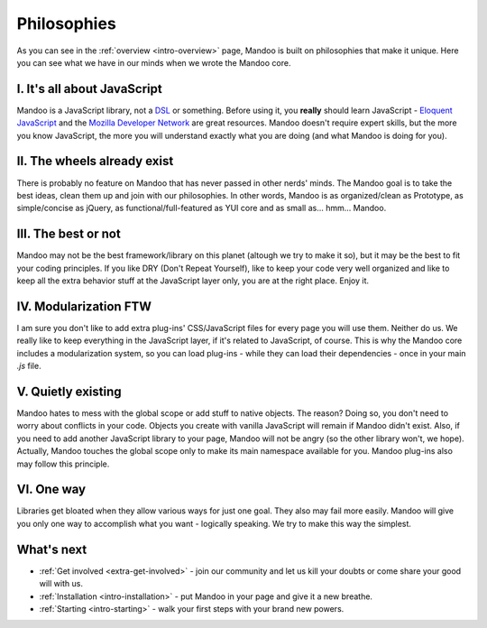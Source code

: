 .. _intro-philosophies:

============
Philosophies
============

As you can see in the :ref:`overview <intro-overview>` page, Mandoo is built on philosophies that make it unique. Here you can see what we have in our minds when we wrote the Mandoo core.

I. It's all about JavaScript
============================

Mandoo is a JavaScript library, not a `DSL`_ or something. Before using it, you **really** should learn JavaScript - `Eloquent JavaScript`_ and the `Mozilla Developer Network`_ are great resources. Mandoo doesn't require expert skills, but the more you know JavaScript, the more you will understand exactly what you are doing (and what Mandoo is doing for you).

.. _DSL: http://en.wikipedia.org/wiki/Domain-specific_language
.. _Eloquent JavaScript: http://eloquentjavascript.net/
.. _Mozilla Developer Network: https://developer.mozilla.org/en/JavaScript

II. The wheels already exist
===========================

There is probably no feature on Mandoo that has never passed in other nerds' minds. The Mandoo goal is to take the best ideas, clean them up and join with our philosophies. In other words, Mandoo is as organized/clean as Prototype, as simple/concise as jQuery, as functional/full-featured as YUI core and as small as... hmm... Mandoo.

III. The best or not
===================

Mandoo may not be the best framework/library on this planet (altough we try to make it so), but it may be the best to fit your coding principles. If you like DRY (Don't Repeat Yourself), like to keep your code very well organized and like to keep all the extra behavior stuff at the JavaScript layer only, you are at the right place. Enjoy it.

IV. Modularization FTW
=======================

I am sure you don't like to add extra plug-ins' CSS/JavaScript files for every page you will use them. Neither do us. We really like to keep everything in the JavaScript layer, if it's related to JavaScript, of course. This is why the Mandoo core includes a modularization system, so you can load plug-ins - while they can load their dependencies - once in your main `.js` file.

V. Quietly existing
====================

Mandoo hates to mess with the global scope or add stuff to native objects. The reason? Doing so, you don't need to worry about conflicts in your code. Objects you create with vanilla JavaScript will remain if Mandoo didn't exist. Also, if you need to add another JavaScript library to your page, Mandoo will not be angry (so the other library won't, we hope). Actually, Mandoo touches the global scope only to make its main namespace available for you.
Mandoo plug-ins also may follow this principle.

VI. One way
==========

Libraries get bloated when they allow various ways for just one goal. They also may fail more easily. Mandoo will give you only one way to accomplish what you want - logically speaking. We try to make this way the simplest.


What's next
===========

* :ref:`Get involved <extra-get-involved>` - join our community and let us kill your doubts or come share your good will with us.
* :ref:`Installation <intro-installation>` - put Mandoo in your page and give it a new breathe.
* :ref:`Starting <intro-starting>` - walk your first steps with your brand new powers.
